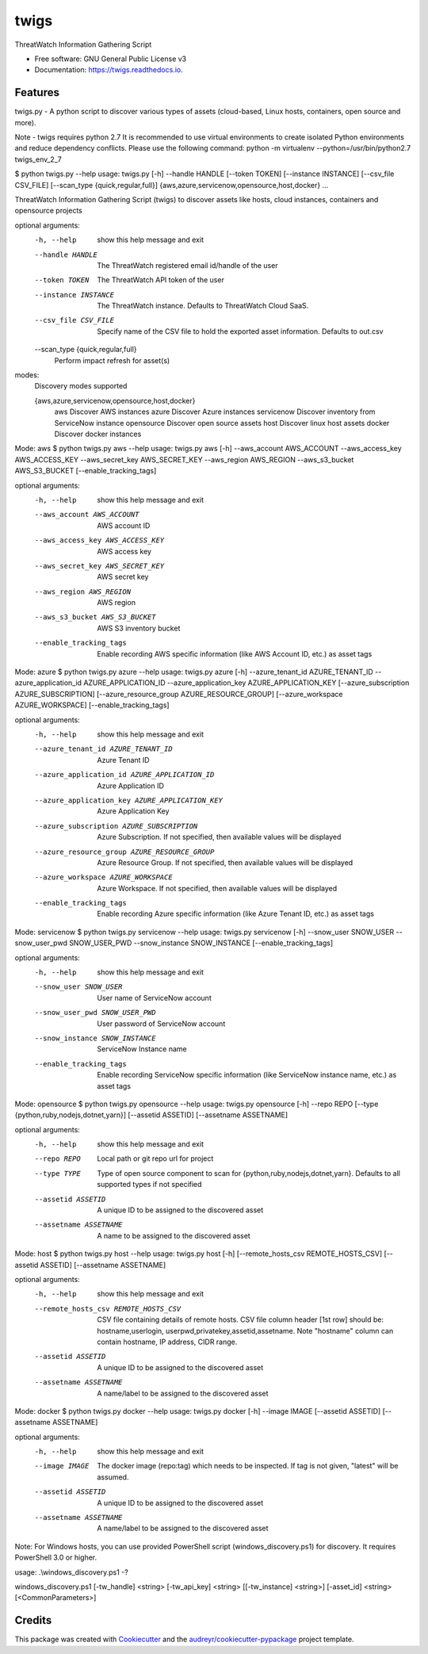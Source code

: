 =====
twigs
=====


.. image:: https://img.shields.io/pypi/v/twigs.svg
        :target: https://pypi.python.org/pypi/twigs

.. image:: https://readthedocs.org/projects/twigs/badge/?version=latest
        :target: https://twigs.readthedocs.io/en/latest/?badge=latest
        :alt: Documentation Status




ThreatWatch Information Gathering Script


* Free software: GNU General Public License v3
* Documentation: https://twigs.readthedocs.io.


Features
--------

twigs.py - A python script to discover various types of assets (cloud-based, Linux hosts, containers, open source and more).

Note - twigs requires python 2.7 It is recommended to use virtual environments to create isolated Python environments and reduce dependency conflicts. Please use the following command:
python -m virtualenv --python=/usr/bin/python2.7 twigs_env_2_7

$ python twigs.py --help
usage: twigs.py [-h] --handle HANDLE [--token TOKEN] [--instance INSTANCE] [--csv_file CSV_FILE] [--scan_type {quick,regular,full}] {aws,azure,servicenow,opensource,host,docker} ...

ThreatWatch Information Gathering Script (twigs) to discover assets like hosts, cloud instances, containers and opensource projects

optional arguments:
  -h, --help            show this help message and exit
  --handle HANDLE       The ThreatWatch registered email id/handle of the user
  --token TOKEN         The ThreatWatch API token of the user
  --instance INSTANCE   The ThreatWatch instance. Defaults to ThreatWatch
                        Cloud SaaS.
  --csv_file CSV_FILE   Specify name of the CSV file to hold the exported
                        asset information. Defaults to out.csv
  --scan_type {quick,regular,full}
                        Perform impact refresh for asset(s)

modes:
  Discovery modes supported

  {aws,azure,servicenow,opensource,host,docker}
    aws                 Discover AWS instances
    azure               Discover Azure instances
    servicenow          Discover inventory from ServiceNow instance
    opensource          Discover open source assets
    host                Discover linux host assets
    docker              Discover docker instances

Mode: aws
$ python twigs.py aws --help
usage: twigs.py aws [-h] --aws_account AWS_ACCOUNT --aws_access_key AWS_ACCESS_KEY --aws_secret_key AWS_SECRET_KEY --aws_region AWS_REGION --aws_s3_bucket AWS_S3_BUCKET [--enable_tracking_tags]

optional arguments:
  -h, --help            show this help message and exit
  --aws_account AWS_ACCOUNT
                        AWS account ID
  --aws_access_key AWS_ACCESS_KEY
                        AWS access key
  --aws_secret_key AWS_SECRET_KEY
                        AWS secret key
  --aws_region AWS_REGION
                        AWS region
  --aws_s3_bucket AWS_S3_BUCKET
                        AWS S3 inventory bucket
  --enable_tracking_tags
                        Enable recording AWS specific information (like AWS
                        Account ID, etc.) as asset tags

Mode: azure
$ python twigs.py azure --help
usage: twigs.py azure [-h]  --azure_tenant_id AZURE_TENANT_ID --azure_application_id AZURE_APPLICATION_ID --azure_application_key AZURE_APPLICATION_KEY [--azure_subscription AZURE_SUBSCRIPTION] [--azure_resource_group AZURE_RESOURCE_GROUP] [--azure_workspace AZURE_WORKSPACE] [--enable_tracking_tags]

optional arguments:
  -h, --help            show this help message and exit
  --azure_tenant_id AZURE_TENANT_ID
                        Azure Tenant ID
  --azure_application_id AZURE_APPLICATION_ID
                        Azure Application ID
  --azure_application_key AZURE_APPLICATION_KEY
                        Azure Application Key
  --azure_subscription AZURE_SUBSCRIPTION
                        Azure Subscription. If not specified, then available
                        values will be displayed
  --azure_resource_group AZURE_RESOURCE_GROUP
                        Azure Resource Group. If not specified, then available
                        values will be displayed
  --azure_workspace AZURE_WORKSPACE
                        Azure Workspace. If not specified, then available
                        values will be displayed
  --enable_tracking_tags
                        Enable recording Azure specific information (like
                        Azure Tenant ID, etc.) as asset tags

Mode: servicenow
$ python twigs.py servicenow --help
usage: twigs.py servicenow [-h] --snow_user SNOW_USER --snow_user_pwd SNOW_USER_PWD --snow_instance SNOW_INSTANCE [--enable_tracking_tags]

optional arguments:
  -h, --help            show this help message and exit
  --snow_user SNOW_USER
                        User name of ServiceNow account
  --snow_user_pwd SNOW_USER_PWD
                        User password of ServiceNow account
  --snow_instance SNOW_INSTANCE
                        ServiceNow Instance name
  --enable_tracking_tags
                        Enable recording ServiceNow specific information (like
                        ServiceNow instance name, etc.) as asset tags

Mode: opensource
$ python twigs.py opensource --help
usage: twigs.py opensource [-h] --repo REPO [--type {python,ruby,nodejs,dotnet,yarn}] [--assetid ASSETID] [--assetname ASSETNAME]

optional arguments:
  -h, --help            show this help message and exit
  --repo REPO           Local path or git repo url for project
  --type TYPE           Type of open source component to scan for {python,ruby,nodejs,dotnet,yarn}. Defaults to all supported types if not specified
  --assetid ASSETID     A unique ID to be assigned to the discovered asset
  --assetname ASSETNAME 
                        A name to be assigned to the discovered asset

Mode: host
$ python twigs.py host --help
usage: twigs.py host [-h] [--remote_hosts_csv REMOTE_HOSTS_CSV] [--assetid ASSETID] [--assetname ASSETNAME]

optional arguments:
  -h, --help            show this help message and exit
  --remote_hosts_csv REMOTE_HOSTS_CSV
                        CSV file containing details of remote hosts. CSV file
                        column header [1st row] should be: hostname,userlogin,
                        userpwd,privatekey,assetid,assetname. Note "hostname"
                        column can contain hostname, IP address, CIDR range.
  --assetid ASSETID     A unique ID to be assigned to the discovered asset
  --assetname ASSETNAME
                        A name/label to be assigned to the discovered asset

Mode: docker
$ python twigs.py docker --help
usage: twigs.py docker [-h] --image IMAGE [--assetid ASSETID] [--assetname ASSETNAME]

optional arguments:
  -h, --help            show this help message and exit
  --image IMAGE         The docker image (repo:tag) which needs to be
                        inspected. If tag is not given, "latest" will be
                        assumed.
  --assetid ASSETID     A unique ID to be assigned to the discovered asset
  --assetname ASSETNAME
                        A name/label to be assigned to the discovered asset

Note: For Windows hosts, you can use provided PowerShell script (windows_discovery.ps1) for discovery. It requires PowerShell 3.0 or higher.

usage: .\\windows_discovery.ps1 -?

windows_discovery.ps1 [-tw_handle] <string> [-tw_api_key] <string> [[-tw_instance] <string>] [-asset_id] <string> [<CommonParameters>]

Credits
-------

This package was created with Cookiecutter_ and the `audreyr/cookiecutter-pypackage`_ project template.

.. _Cookiecutter: https://github.com/audreyr/cookiecutter
.. _`audreyr/cookiecutter-pypackage`: https://github.com/audreyr/cookiecutter-pypackage
